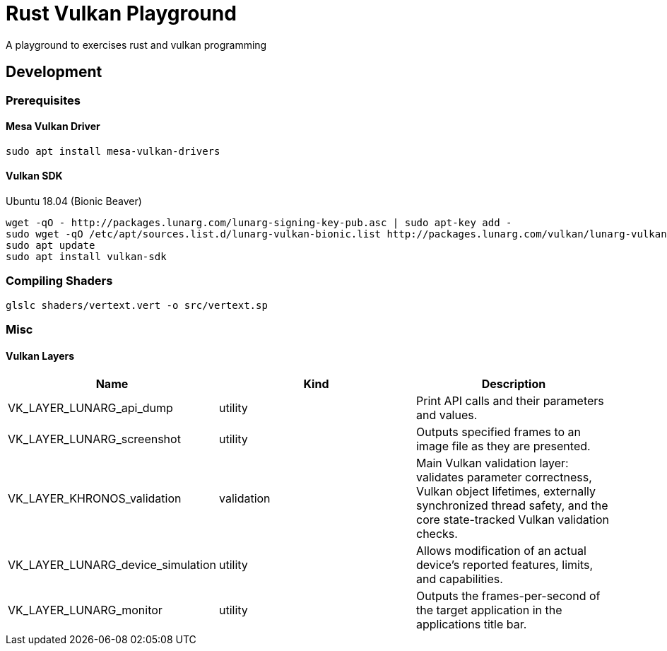= Rust Vulkan Playground =

A playground to exercises rust and vulkan programming

== Development ==

=== Prerequisites ===

==== Mesa Vulkan Driver ====
----
sudo apt install mesa-vulkan-drivers
----

==== Vulkan SDK ====

.Ubuntu 18.04 (Bionic Beaver)
----
wget -qO - http://packages.lunarg.com/lunarg-signing-key-pub.asc | sudo apt-key add -
sudo wget -qO /etc/apt/sources.list.d/lunarg-vulkan-bionic.list http://packages.lunarg.com/vulkan/lunarg-vulkan-bionic.list
sudo apt update
sudo apt install vulkan-sdk
----

=== Compiling Shaders ===

----
glslc shaders/vertext.vert -o src/vertext.sp
----

=== Misc ===

==== Vulkan Layers ====

|===
|Name |Kind |Description

|VK_LAYER_LUNARG_api_dump
|utility
|Print API calls and their parameters and values.

|VK_LAYER_LUNARG_screenshot
|utility
|Outputs specified frames to an image file as they are presented.

|VK_LAYER_KHRONOS_validation
|validation
|Main Vulkan validation layer: validates parameter correctness, Vulkan object lifetimes, externally synchronized thread safety, and the core state-tracked Vulkan validation checks.

|VK_LAYER_LUNARG_device_simulation
|utility
|Allows modification of an actual device's reported features, limits, and capabilities.

|VK_LAYER_LUNARG_monitor
|utility
|Outputs the frames-per-second of the target application in the applications title bar.
|===
